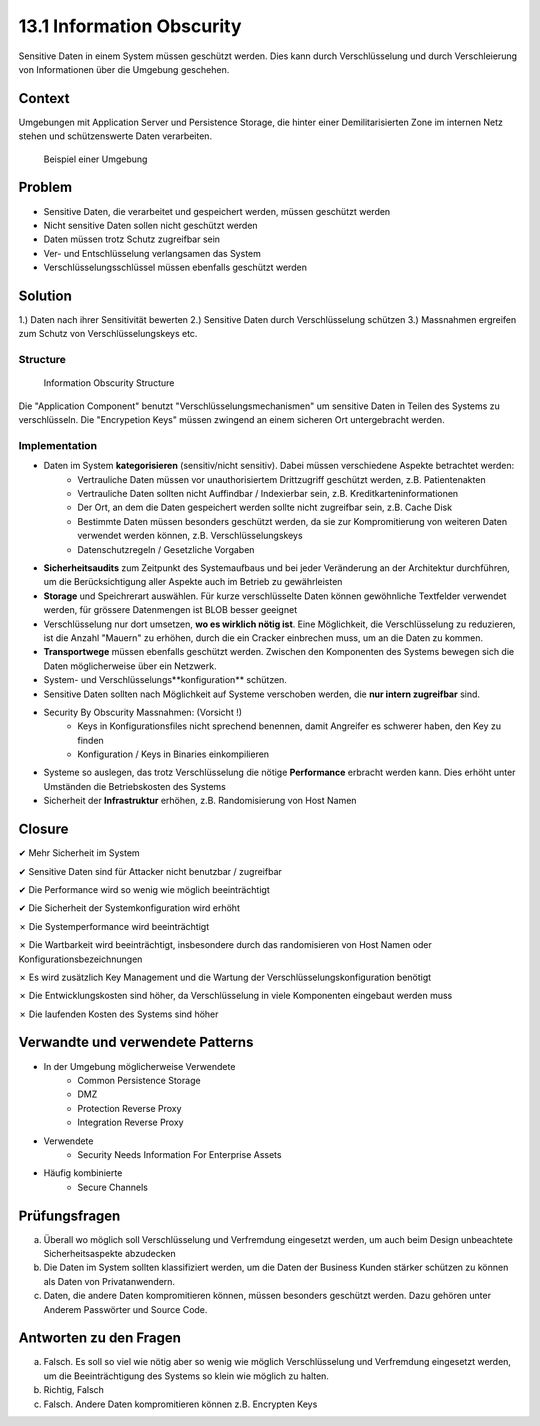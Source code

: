 ==========================
13.1 Information Obscurity
==========================


Sensitive Daten in einem System müssen geschützt werden. Dies kann durch Verschlüsselung und durch Verschleierung von Informationen über die Umgebung geschehen.


Context
=======

Umgebungen mit Application Server und Persistence Storage, die hinter einer Demilitarisierten Zone im internen Netz stehen und schützenswerte Daten verarbeiten.

.. figure:: img/13.1.2.jpg
   :width: 80 %

   Beispiel einer Umgebung



Problem
=======

* Sensitive Daten, die verarbeitet und gespeichert werden, müssen geschützt werden
* Nicht sensitive Daten sollen nicht geschützt werden
* Daten müssen trotz Schutz zugreifbar sein
* Ver- und Entschlüsselung verlangsamen das System
* Verschlüsselungsschlüssel müssen ebenfalls geschützt werden



Solution
========

1.) Daten nach ihrer Sensitivität bewerten
2.) Sensitive Daten durch Verschlüsselung schützen
3.) Massnahmen ergreifen zum Schutz von Verschlüsselungskeys etc.


Structure
---------

.. figure:: img/13.1.1.jpg
   
   Information Obscurity Structure


Die "Application Component" benutzt "Verschlüsselungsmechanismen" um sensitive Daten in Teilen des Systems zu verschlüsseln.
Die "Encrypetion Keys" müssen zwingend an einem sicheren Ort untergebracht werden.


Implementation
--------------

* Daten im System **kategorisieren** (sensitiv/nicht sensitiv). Dabei müssen verschiedene Aspekte betrachtet werden:
	* Vertrauliche Daten müssen vor unauthorisiertem Drittzugriff geschützt werden, z.B. Patientenakten
	* Vertrauliche Daten sollten nicht Auffindbar / Indexierbar sein, z.B. Kreditkarteninformationen
	* Der Ort, an dem die Daten gespeichert werden sollte nicht zugreifbar sein, z.B. Cache Disk
	* Bestimmte Daten müssen besonders geschützt werden, da sie zur Kompromitierung von weiteren Daten verwendet werden können, z.B. Verschlüsselungskeys
	* Datenschutzregeln / Gesetzliche Vorgaben
* **Sicherheitsaudits** zum Zeitpunkt des Systemaufbaus und bei jeder Veränderung an der Architektur durchführen, um die Berücksichtigung aller Aspekte auch im Betrieb zu gewährleisten
* **Storage** und Speichrerart auswählen. Für kurze verschlüsselte Daten können gewöhnliche Textfelder verwendet werden, für grössere Datenmengen ist BLOB besser geeignet
* Verschlüsselung nur dort umsetzen, **wo es wirklich nötig ist**. Eine Möglichkeit, die Verschlüsselung zu reduzieren, ist die Anzahl "Mauern" zu erhöhen, durch die ein Cracker einbrechen muss, um an die Daten zu kommen.
* **Transportwege** müssen ebenfalls geschützt werden. Zwischen den Komponenten des Systems bewegen sich die Daten möglicherweise über ein Netzwerk.
* System- und Verschlüsselungs**konfiguration** schützen.
* Sensitive Daten sollten nach Möglichkeit auf Systeme verschoben werden, die **nur intern zugreifbar** sind.
* Security By Obscurity Massnahmen: (Vorsicht !)
	* Keys in Konfigurationsfiles nicht sprechend benennen, damit Angreifer es schwerer haben, den Key zu finden
	* Konfiguration / Keys in Binaries einkompilieren
* Systeme so auslegen, das trotz Verschlüsselung die nötige **Performance** erbracht werden kann. Dies erhöht unter Umständen die Betriebskosten des Systems
* Sicherheit der **Infrastruktur** erhöhen, z.B. Randomisierung von Host Namen


Closure
=======

✔ Mehr Sicherheit im System

✔ Sensitive Daten sind für Attacker nicht benutzbar / zugreifbar

✔ Die Performance wird so wenig wie möglich beeinträchtigt

✔ Die Sicherheit der Systemkonfiguration wird erhöht

✗ Die Systemperformance wird beeinträchtigt

✗ Die Wartbarkeit wird beeinträchtigt, insbesondere durch das randomisieren von Host Namen oder Konfigurationsbezeichnungen

✗ Es wird zusätzlich Key Management und die Wartung der Verschlüsselungskonfiguration benötigt

✗ Die Entwicklungskosten sind höher, da Verschlüsselung in viele Komponenten eingebaut werden muss

✗ Die laufenden Kosten des Systems sind höher


Verwandte und verwendete Patterns
=================================

* In der Umgebung möglicherweise Verwendete
	* Common Persistence Storage
	* DMZ
	* Protection Reverse Proxy
	* Integration Reverse Proxy
* Verwendete
	* Security Needs Information For Enterprise Assets
* Häufig kombinierte
	* Secure Channels


Prüfungsfragen
==============

a) Überall wo möglich soll Verschlüsselung und Verfremdung eingesetzt werden, um auch beim Design unbeachtete Sicherheitsaspekte abzudecken
b) Die Daten im System sollten klassifiziert werden, um die Daten der Business Kunden stärker schützen zu können als Daten von Privatanwendern.
c) Daten, die andere Daten kompromitieren können, müssen besonders geschützt werden. Dazu gehören unter Anderem Passwörter und Source Code.


Antworten zu den Fragen
=======================

a) Falsch. Es soll so viel wie nötig aber so wenig wie möglich Verschlüsselung und Verfremdung eingesetzt werden, um die Beeinträchtigung des Systems so klein wie möglich zu halten.
b) Richtig, Falsch
c) Falsch. Andere Daten kompromitieren können z.B. Encrypten Keys
